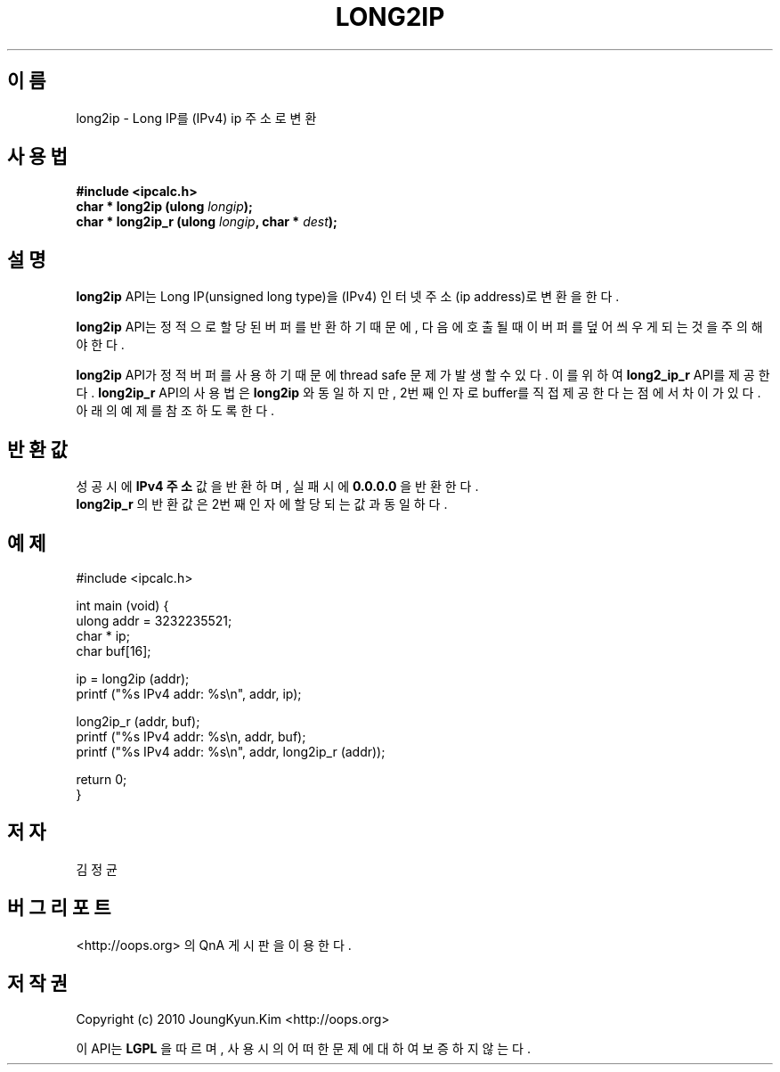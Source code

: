.TH LONG2IP 3 "22 May 2010"

.SH 이름
long2ip \- Long IP를 (IPv4) ip 주소로 변환

.SH 사용법
.BI "#include <ipcalc.h>"
.br
.BI "char * long2ip (ulong " longip ");"
.br
.BI "char * long2ip_r (ulong " longip ", char * " dest ");"
.PP
.SH 설명
.BI long2ip
API는 Long IP(unsigned long type)을 (IPv4) 인터넷 주소(ip address)로 변환을 한다.
.PP
.BI long2ip
API는 정적으로 할당된 버퍼를 반환하기 때문에, 다음에 호출될 때 이 버퍼를
덮어씌우게 되는 것을 주의해야 한다.
.PP
.BI long2ip
API가 정적 버퍼를 사용하기 때문에 thread safe 문제가 발생할 수 있다. 이를 위하여
.BI long2_ip_r
API를 제공한다.
.BI long2ip_r
API의 사용법은
.BI long2ip
와 동일하지만, 2번째 인자로 buffer를 직접 제공한다는 점에서 차이가 있다. 아래의
예제를 참조 하도록 한다.

.SH 반환값
.PP
성공시에
.BI "IPv4 주소"
값을 반환하며, 실패시에
.BI "0.0.0.0"
을 반환한다.
.br
.BI long2ip_r
의 반환값은 2번째 인자에 할당되는 값과 동일하다.

.SH 예제
.nf
#include <ipcalc.h>

int main (void) {
    ulong addr = 3232235521;
    char * ip;
    char buf[16];

    ip = long2ip (addr);
    printf ("%s IPv4 addr: %s\\n", addr, ip);

    long2ip_r (addr, buf);
    printf ("%s IPv4 addr: %s\\n, addr, buf);
    printf ("%s IPv4 addr: %s\\n", addr, long2ip_r (addr));

    return 0;
}
.fi

.SH 저자
김정균

.SH 버그 리포트
<http://oops.org> 의 QnA 게시판을 이용한다.

.SH 저작권
Copyright (c) 2010 JoungKyun.Kim <http://oops.org>

이 API는 
.BI LGPL
을 따르며, 사용시의 어떠한 문제에 대하여 보증하지 않는다.
